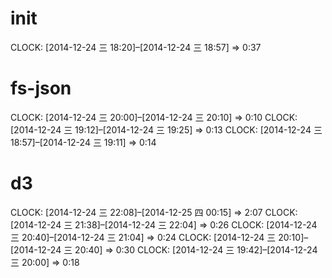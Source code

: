* init
  CLOCK: [2014-12-24 三 18:20]--[2014-12-24 三 18:57] =>  0:37

* fs-json
  CLOCK: [2014-12-24 三 20:00]--[2014-12-24 三 20:10] =>  0:10
  CLOCK: [2014-12-24 三 19:12]--[2014-12-24 三 19:25] =>  0:13
  CLOCK: [2014-12-24 三 18:57]--[2014-12-24 三 19:11] =>  0:14

* d3
  CLOCK: [2014-12-24 三 22:08]--[2014-12-25 四 00:15] =>  2:07
  CLOCK: [2014-12-24 三 21:38]--[2014-12-24 三 22:04] =>  0:26
  CLOCK: [2014-12-24 三 20:40]--[2014-12-24 三 21:04] =>  0:24
  CLOCK: [2014-12-24 三 20:10]--[2014-12-24 三 20:40] =>  0:30
  CLOCK: [2014-12-24 三 19:42]--[2014-12-24 三 20:00] =>  0:18

